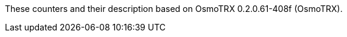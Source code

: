 // autogenerated by show asciidoc counters
These counters and their description based on OsmoTRX 0.2.0.61-408f (OsmoTRX).

// generating tables for rate_ctr_group
// generating tables for osmo_stat_items
// generating tables for osmo_counters
// there are no ungrouped osmo_counters
